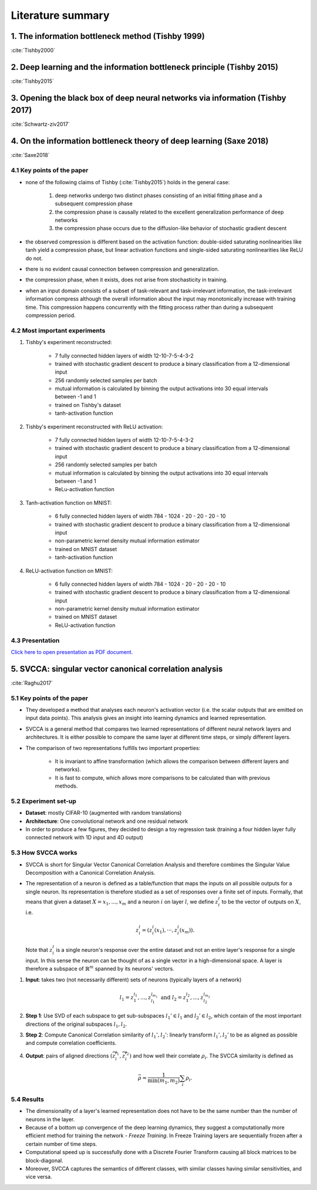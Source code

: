 Literature summary
==================

1. The information bottleneck method (Tishby 1999)
--------------------------------------------------
:cite:`Tishby2000`


2. Deep learning and the information bottleneck principle (Tishby 2015)
-----------------------------------------------------------------------
:cite:`Tishby2015`


3. Opening the black box of deep neural networks via information (Tishby 2017)
------------------------------------------------------------------------------
:cite:`Schwartz-ziv2017`


4. On the information bottleneck theory of deep learning (Saxe 2018)
--------------------------------------------------------------------
:cite:`Saxe2018`

4.1 Key points of the paper
^^^^^^^^^^^^^^^^^^^^^^^^^^^

* none of the following claims of Tishby (:cite:`Tishby2015`) holds in the general case:

    #. deep networks undergo two distinct phases consisting of an initial fitting phase and a subsequent compression phase
    #. the compression phase is causally related to the excellent generalization performance of deep networks
    #. the compression phase occurs due to the diffusion-like behavior of stochastic gradient descent

* the observed compression is different based on the activation function: double-sided saturating nonlinearities like tanh
  yield a compression phase, but linear activation functions and single-sided saturating nonlinearities like ReLU do not.

* there is no evident causal connection between compression and generalization.

* the compression phase, when it exists, does not arise from stochasticity in training.

* when an input domain consists of a subset of task-relevant and task-irrelevant information, the task-irrelevant information compress
  although the overall information about the input may monotonically increase with training time. This compression happens concurrently
  with the fitting process rather than during a subsequent compression period.

4.2 Most important experiments
^^^^^^^^^^^^^^^^^^^^^^^^^^^^^^
#. Tishby's experiment reconstructed:

    * 7 fully connected hidden layers of width 12-10-7-5-4-3-2
    * trained with stochastic gradient descent to produce a binary classification from a 12-dimensional input
    * 256 randomly selected samples per batch
    * mutual information is calculated by binning the output activations into 30 equal intervals between -1 and 1
    * trained on Tishby's dataset
    * tanh-activation function

#. Tishby's experiment reconstructed with ReLU activation:

    * 7 fully connected hidden layers of width 12-10-7-5-4-3-2
    * trained with stochastic gradient descent to produce a binary classification from a 12-dimensional input
    * 256 randomly selected samples per batch
    * mutual information is calculated by binning the output activations into 30 equal intervals between -1 and 1
    * ReLu-activation function

#. Tanh-activation function on MNIST:

    * 6 fully connected hidden layers of width 784 - 1024 - 20 - 20 - 20 - 10
    * trained with stochastic gradient descent to produce a binary classification from a 12-dimensional input
    * non-parametric kernel density mutual information estimator
    * trained on MNIST dataset
    * tanh-activation function

#. ReLU-activation function on MNIST:

    * 6 fully connected hidden layers of width 784 - 1024 - 20 - 20 - 20 - 10
    * trained with stochastic gradient descent to produce a binary classification from a 12-dimensional input
    * non-parametric kernel density mutual information estimator
    * trained on MNIST dataset
    * ReLU-activation function

4.3 Presentation
^^^^^^^^^^^^^^^^

`Click here to open presentation as PDF document. <_static/on_the_information_bottleneck_theory_presentation.pdf>`_


5. SVCCA: singular vector canonical correlation analysis
--------------------------------------------------------
:cite:`Raghu2017`

5.1 Key points of the paper
^^^^^^^^^^^^^^^^^^^^^^^^^^^

- They developed a method that analyses each neuron's activation vector (i.e.
  the scalar outputs that are emitted on input data points). This analysis gives an
  insight into learning dynamics and learned representation.

- SVCCA is a general method that compares two learned representations of
  different neural network layers and architectures. It is either possible to
  compare the same layer at different time steps, or simply different layers.

- The comparison of two representations fulfills two important properties:

    * It is invariant to affine transformation (which allows the comparison
      between different layers and networks).

    * It is fast to compute, which allows more comparisons to be calculated
      than with previous methods.

5.2 Experiment set-up
^^^^^^^^^^^^^^^^^^^^^

- **Dataset**: mostly CIFAR-10 (augmented with random translations)

- **Architecture**: One convolutional network and one residual network

- In order to produce a few figures, they decided to design a toy regression task (training a four hidden layer fully connected network with 1D input and 4D output)


5.3 How SVCCA works
^^^^^^^^^^^^^^^^^^^

- SVCCA is short for Singular Vector Canonical Correlation Analysis and
  therefore combines the Singular Value Decomposition with a Canonical Correlation
  Analysis.

- The representation of a neuron is defined as a table/function that maps the
  inputs on all possible outputs for a single neuron. Its representation is
  therefore studied as a set of responses over a finite set of inputs. Formally,
  that means that given a dataset :math:`X = {x_1,...,x_m}` and a neuron :math:`i`
  on layer :math:`l`, we define :math:`z^{l}_{i}` to be the vector of outputs on
  :math:`X`, i.e.

    .. math::

      z^{l}_{i} = (z^{l}_{i}(x_1),··· ,z^{l}_{i}(x_m)).

  Note that :math:`z^{l}_{i}` is a single neuron's response over the entire
  dataset and not an entire layer's response for a single input. In this sense
  the neuron can be thought of as a single vector in a high-dimensional space.
  A layer is therefore a subspace of :math:`\mathbb{R}^m` spanned by its neurons'
  vectors.

1. **Input**: takes two (not necessarily different) sets of neurons (typically layers of a network)

    .. math::

      l_1 = {z^{l_1}_{1}, ..., z^{l_{m_1}}_{l_1}} \text{ and } l_2 = {z^{l_2}_{1}, ..., z^{l_{m_2}}_{l_2}}

2. **Step 1**: Use SVD of each  subspace to get sub-subspaces :math:`l_1' \in l_1` and :math:`l_2' \in l_2`, which contain of the most important directions of the original subspaces :math:`l_1, l_2`.

3. **Step 2**: Compute Canonical Correlation similarity of :math:`l_1', l_2'`: linearly transform :math:`l_1', l_2'` to be as aligned as possible and compute correlation coefficients.

4. **Output**: pairs of aligned directions :math:`(\widetilde{z}_{i}^{l_1}, \widetilde{z}_{i}^{l_2})` and how well their correlate :math:`\rho_i`. The SVCCA similarity is defined as

    .. math::
      \bar{\rho} = \frac{1}{\min(m_1,m_2)} \sum_i \rho_i .

5.4 Results
^^^^^^^^^^^

- The dimensionality of a layer's learned representation does not have to be the same number than the number of neurons in the layer.

- Because of a bottom up convergence of the deep learning dynamics, they suggest a computationally more efficient method for training the network - *Freeze Training*. In Freeze Training  layers are sequentially frozen after a certain number of time steps.

- Computational speed up is successfully done with a Discrete Fourier Transform causing all block matrices to be block-diagonal.

- Moreover, SVCCA captures the semantics of different classes, with similar classes having similar sensitivities, and vice versa.


.. bibliography:: references.bib
